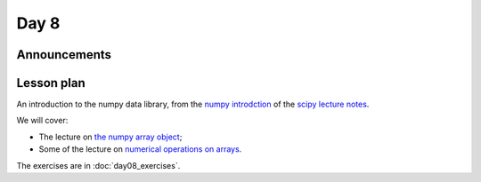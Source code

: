 *****
Day 8
*****

Announcements
-------------

Lesson plan
-----------

An introduction to the numpy data library, from the `numpy introdction <https://scipy-lectures.github.io/intro/numpy/index.html>`_ of the `scipy lecture notes <https://scipy-lectures.github.io/index.html>`_.

We will cover:

* The lecture on `the numpy array object
  <https://scipy-lectures.github.io/intro/numpy/array_object.html>`_;
* Some of the lecture on `numerical operations on arrays
  <https://scipy-lectures.github.io/intro/numpy/operations.html>`_.

The exercises are in :doc:`day08_exercises`.
